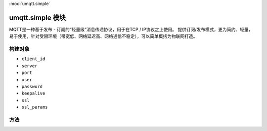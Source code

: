 
.. _umqtt.simple:
:mod:`umqtt.simple`

umqtt.simple 模块
=========================================

MQTT是一种基于发布 - 订阅的“轻量级”消息传递协议，用于在TCP / IP协议之上使用。
提供订阅/发布模式，更为简约、轻量，易于使用，针对受限环境（带宽低、网络延迟高、网络通信不稳定），可以简单概括为物联网打造。


构建对象
-------------

.. class:: MQTTClient(client_id, server, port=0, user=None, password=None, keepalive=0,ssl=False, ssl_params={})

    - ``client_id``
    - ``server``
    - ``port``
    - ``user``
    - ``password``
    - ``keepalive``
    - ``ssl``
    - ``ssl_params``

方法
--------

.. method:: set_callback()